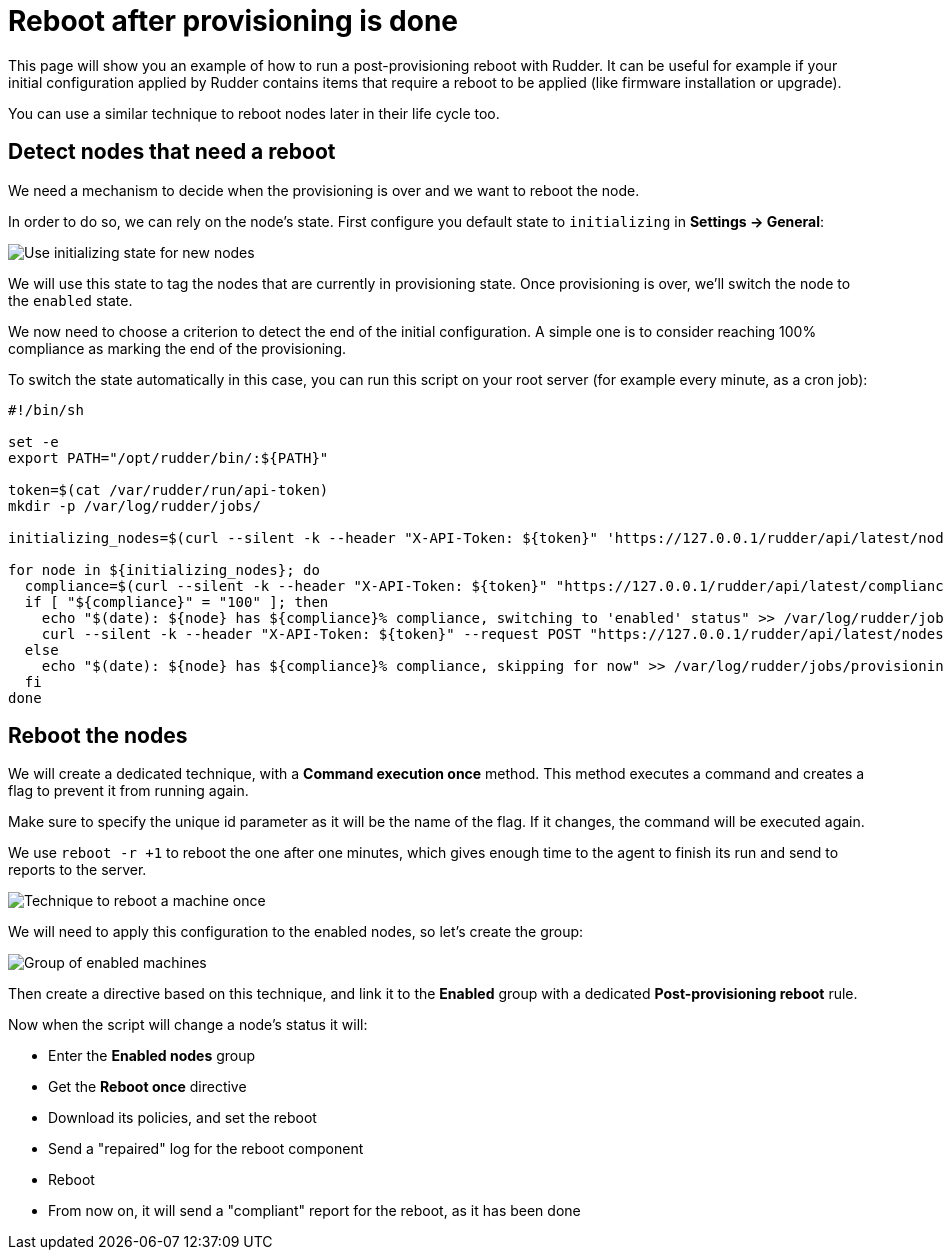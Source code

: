 = Reboot after provisioning is done

This page will show you an example of how to run a post-provisioning reboot with Rudder.
It can be useful for example if your initial configuration applied by Rudder contains
items that require a reboot to be applied (like firmware installation or upgrade).

You can use a similar technique to reboot nodes later in their life cycle too.

== Detect nodes that need a reboot

We need a mechanism to decide when the provisioning is over and we want to reboot the node.

In order to do so, we can rely on the node's state. First configure you default state to `initializing`
in *Settings -> General*:

image::initializing.png[Use initializing state for new nodes]

We will use this state to tag the nodes that are currently in provisioning state.
Once provisioning is over, we'll switch the node to the `enabled` state.

We now need to choose a criterion to detect the end of the initial configuration. A simple one is to
consider reaching 100% compliance as marking the end of the provisioning.

To switch the state automatically in this case, you can run this script on your root server (for
example every minute, as a cron job):

[source,bash]
----
#!/bin/sh

set -e
export PATH="/opt/rudder/bin/:${PATH}"

token=$(cat /var/rudder/run/api-token)
mkdir -p /var/log/rudder/jobs/

initializing_nodes=$(curl --silent -k --header "X-API-Token: ${token}" 'https://127.0.0.1/rudder/api/latest/nodes?include=minimal&where=\[\{"objectType":"node","attribute":"state","comparator":"eq","value":"initializing"\}\]' | jq -r '.data.nodes[].id')

for node in ${initializing_nodes}; do
  compliance=$(curl --silent -k --header "X-API-Token: ${token}" "https://127.0.0.1/rudder/api/latest/compliance/nodes/${node}?level=0" | jq '.data.nodes[0].compliance')
  if [ "${compliance}" = "100" ]; then
    echo "$(date): ${node} has ${compliance}% compliance, switching to 'enabled' status" >> /var/log/rudder/jobs/provisioning.log
    curl --silent -k --header "X-API-Token: ${token}" --request POST "https://127.0.0.1/rudder/api/latest/nodes/${node}?state=enabled" >/dev/null
  else
    echo "$(date): ${node} has ${compliance}% compliance, skipping for now" >> /var/log/rudder/jobs/provisioning.log
  fi
done
----

== Reboot the nodes

We will create a dedicated technique, with a *Command execution once* method. This method executes a command and
creates a flag to prevent it from running again.

Make sure to specify the unique id parameter as it will be the name of the flag. If it changes, the command will
be executed again.

We use `reboot -r +1` to reboot the one after one minutes, which gives enough time to the agent to finish its run
and send to reports to the server.

image::reboot_once.png[Technique to reboot a machine once]

We will need to apply this configuration to the enabled nodes, so let's create the group:

image::enabled_group.png[Group of enabled machines]

Then create a directive based on this technique, and link it to the *Enabled* group with a dedicated *Post-provisioning reboot* rule.

Now when the script will change a node's status it will:

* Enter the *Enabled nodes* group
* Get the *Reboot once* directive
* Download its policies, and set the reboot
* Send a "repaired" log for the reboot component
* Reboot
* From now on, it will send a "compliant" report for the reboot, as it has been done
